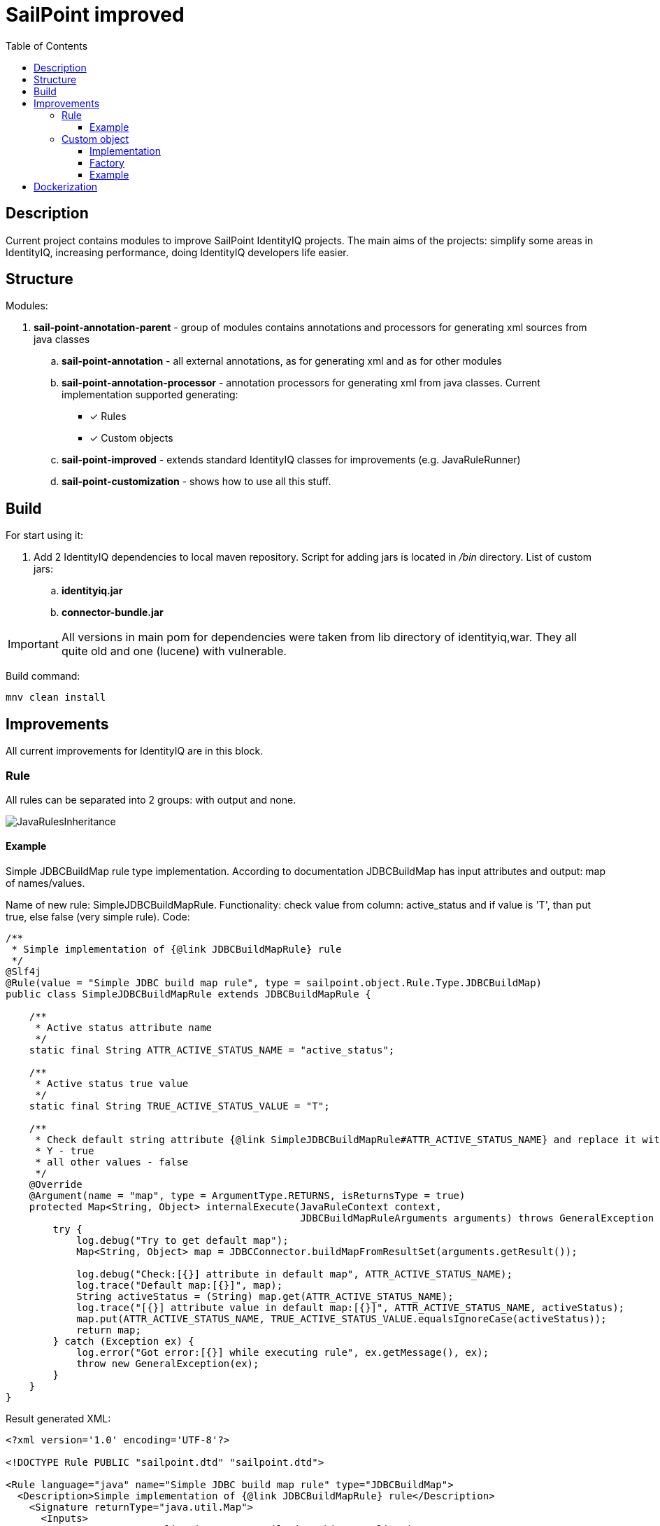 = SailPoint improved
:toc:
:toclevels: 5

== Description
Current project contains modules to improve SailPoint IdentityIQ projects. The main aims of the projects: simplify some areas in IdentityIQ, increasing performance, doing IdentityIQ developers life easier.

== Structure

Modules:

. *sail-point-annotation-parent* - group of modules contains annotations and processors for generating xml sources from java classes
.. *sail-point-annotation* - all external annotations, as for generating xml and as for other modules
.. *sail-point-annotation-processor* - annotation processors for generating xml from java classes. Current implementation supported generating:
* [*] Rules
* [*] Custom objects

.. *sail-point-improved* - extends standard IdentityIQ classes for improvements (e.g. JavaRuleRunner)
.. *sail-point-customization* - shows how to use all this stuff.

== Build
For start using it:

. Add 2 IdentityIQ dependencies to local maven repository. Script for adding jars is located in _/bin_ directory. List of custom jars:
.. *identityiq.jar*
.. *connector-bundle.jar*

IMPORTANT: All versions in main pom for dependencies were taken from lib directory of identityiq,war. They all quite old and one (lucene) with vulnerable.

Build command:
----
mnv clean install
----

== Improvements
All current improvements for IdentityIQ are in this block.

=== Rule

All rules can be separated into 2 groups: with output and none.

image::http://www.plantuml.com/plantuml/proxy?src=https://raw.githubusercontent.com/DmitryKubahov/sail-point-improved/master/docs/JavaRulesInheritance.puml[align="center"]

==== Example
Simple JDBCBuildMap rule type implementation. According to documentation JDBCBuildMap has input attributes and output: map of names/values.

Name of new rule: SimpleJDBCBuildMapRule. Functionality: check value from column: active_status and if value is 'T', than put true, else false (very simple rule). Code:
[source,java]
----
/**
 * Simple implementation of {@link JDBCBuildMapRule} rule
 */
@Slf4j
@Rule(value = "Simple JDBC build map rule", type = sailpoint.object.Rule.Type.JDBCBuildMap)
public class SimpleJDBCBuildMapRule extends JDBCBuildMapRule {

    /**
     * Active status attribute name
     */
    static final String ATTR_ACTIVE_STATUS_NAME = "active_status";

    /**
     * Active status true value
     */
    static final String TRUE_ACTIVE_STATUS_VALUE = "T";

    /**
     * Check default string attribute {@link SimpleJDBCBuildMapRule#ATTR_ACTIVE_STATUS_NAME} and replace it with boolean value:
     * Y - true
     * all other values - false
     */
    @Override
    @Argument(name = "map", type = ArgumentType.RETURNS, isReturnsType = true)
    protected Map<String, Object> internalExecute(JavaRuleContext context,
                                                  JDBCBuildMapRuleArguments arguments) throws GeneralException {
        try {
            log.debug("Try to get default map");
            Map<String, Object> map = JDBCConnector.buildMapFromResultSet(arguments.getResult());

            log.debug("Check:[{}] attribute in default map", ATTR_ACTIVE_STATUS_NAME);
            log.trace("Default map:[{}]", map);
            String activeStatus = (String) map.get(ATTR_ACTIVE_STATUS_NAME);
            log.trace("[{}] attribute value in default map:[{}]", ATTR_ACTIVE_STATUS_NAME, activeStatus);
            map.put(ATTR_ACTIVE_STATUS_NAME, TRUE_ACTIVE_STATUS_VALUE.equalsIgnoreCase(activeStatus));
            return map;
        } catch (Exception ex) {
            log.error("Got error:[{}] while executing rule", ex.getMessage(), ex);
            throw new GeneralException(ex);
        }
    }
}

----
Result generated XML:
[source,xml]
----
<?xml version='1.0' encoding='UTF-8'?>

<!DOCTYPE Rule PUBLIC "sailpoint.dtd" "sailpoint.dtd">

<Rule language="java" name="Simple JDBC build map rule" type="JDBCBuildMap">
  <Description>Simple implementation of {@link JDBCBuildMapRule} rule</Description>
    <Signature returnType="java.util.Map">
      <Inputs>
        <Argument name="application" type="sailpoint.object.Application">
          <Description>A reference to the Application object</Description>
        </Argument>
        <Argument name="schema" type="sailpoint.object.Schema">
          <Description>A reference to the Schema object for the JDBC source being read</Description>
        </Argument>
        <Argument name="state" type="java.util.Map">
          <Description>A Map that can be used to store and share data between executions of this rule during a single aggregation run</Description>
        </Argument>
        <Argument name="result" type="java.sql.ResultSet">
          <Description>The current ResultSet from the JDBC connector</Description>
        </Argument>
        <Argument name="connection" type="java.sql.Connection">
          <Description>A reference to the current SQL connection</Description>
        </Argument>
      </Inputs>
      <Returns>
        <Argument name="map" type="java.util.Map">
          <Description>Check default string attribute {@link SimpleJDBCBuildMapRule#ATTR_ACTIVE_STATUS_NAME} and replace it with boolean value:
            Y - true
            all other values - false</Description>
        </Argument>
      </Returns>
    </Signature>
  <Source>com.sailpoint.rule.connector.SimpleJDBCBuildMapRule</Source>
</Rule>
----
Advantages of using java classes as source of rules:

. No need to write code in xml
. Debugging rules (no beanshell)
. Performance improvements (~10 times faster than beanshell)
. Tests (mockito, jmockit...)
. No need to copy-paste from java class code to xml and vice versa

=== Custom object

There are 2 main parts of custom object:

. *Name* - the unique value
. *Attributes* - properties for object. To get properties value developers usually use one of it function: get(), getInt(), getList(), etc.

==== Implementation

There is AbstractCustomObject class which contains all necessary methods to work with custom object:

image::http://www.plantuml.com/plantuml/proxy?src=https://raw.githubusercontent.com/DmitryKubahov/sail-point-improved/master/docs/AbstractCustomObject.puml[align="center"]

==== Factory

To simplify working with instance life-cycle of custom object work with CustomObjectFactory class:

image::http://www.plantuml.com/plantuml/proxy?src=https://raw.githubusercontent.com/DmitryKubahov/sail-point-improved/master/docs/CustomObjectFactory.puml[align="center"]

==== Example

Simple custom object class source:
[source,java]
----
/**
 * Simple test custom object example class
 */
@Data
@Custom("Simple custom object")
public class SimpleCustomObject extends AbstractCustomObject {

    /**
     * Test string value
     */
    @Attribute(@AttributeValue("single"))
    private String stringValue;
    /**
     * Test string value as collection
     */
    @Attribute(@AttributeValue("stringCollection"))
    private List<String> stringCollection;
    /**
     * Test strings values
     */
    @Attribute({
            @AttributeValue("string1"),
            @AttributeValue("string2")
    })
    private List<String> stringsCollectionNatural;
    /**
     * Test boolean value
     */
    @Attribute(@AttributeValue("true"))
    private Boolean booleanValue;
    /**
     * Test long value
     */
    @Attribute(@AttributeValue("5"))
    private Long longValue;
    /**
     * Test date value
     */
    @Attribute(@AttributeValue("02/15/2019 10:35:45"))
    private Date dateValue;
    /**
     * Test date map
     */
    @Attribute({
            @AttributeValue(key = "now", value = "now"),
            @AttributeValue(key = "02/15/2019 10:35:45", value = "02/15/2019 10:35:45")
    })
    private Map<String, Date> dateMap;
    /**
     * Test boolean map
     */
    @Attribute({
            @AttributeValue(key = "false", value = "false"),
            @AttributeValue(key = "true", value = "true")
    })
    private Map<String, Boolean> booleanMap;
    /**
     * Test set of string
     */
    @Attribute({
            @AttributeValue(value = "1"),
            @AttributeValue(value = "2"),
            @AttributeValue(value = "1")
    })
    private Set<String> setValue;

    /**
     * Test attribute name
     */
    @Attribute(name = "attributeName", value = @AttributeValue("nameTest"))
    private String fieldName;

    /**
     * Test transient attribute name
     */
    private String transientField;
}

----

Generated XML:
[source,xml]
----
<?xml version='1.0' encoding='UTF-8'?>
<!DOCTYPE Custom PUBLIC "sailpoint.dtd" "sailpoint.dtd">
<Custom name="Simple custom object">
  <Attributes>
    <Map>
      <entry key="attributeName" value="nameTest"/>
      <entry key="booleanMap">
        <value>
          <Map>
            <entry key="false">
              <value>
                <Boolean></Boolean>
              </value>
            </entry>
            <entry key="true">
              <value>
                <Boolean>true</Boolean>
              </value>
            </entry>
          </Map>
        </value>
      </entry>
      <entry key="booleanValue">
        <value>
          <Boolean>true</Boolean>
        </value>
      </entry>
      <entry key="dateMap">
        <value>
          <Map>
            <entry key="02/15/2019 10:35:45">
              <value>
                <Date>1550223345000</Date>
              </value>
            </entry>
            <entry key="now">
              <value>
                <Date>1564403046656</Date>
              </value>
            </entry>
          </Map>
        </value>
      </entry>
      <entry key="dateValue">
        <value>
          <Date>1550223345000</Date>
        </value>
      </entry>
      <entry key="longValue">
        <value>
          <Long>5</Long>
        </value>
      </entry>
      <entry key="setValue">
        <value>
          <Set>
            <String>1</String>
            <String>2</String>
          </Set>
        </value>
      </entry>
      <entry key="stringCollection">
        <value>
          <List>
            <String>stringCollection</String>
          </List>
        </value>
      </entry>
      <entry key="stringValue" value="single"/>
      <entry key="stringsCollectionNatural">
        <value>
          <List>
            <String>string1</String>
            <String>string2</String>
          </List>
        </value>
      </entry>
    </Map>
  </Attributes>
  <Description>Simple test custom object example class</Description>
</Custom>

----

== Dockerization
Sources: */bin/docker* +
Documentation: link:bin/docker/README.adoc[README.adoc]